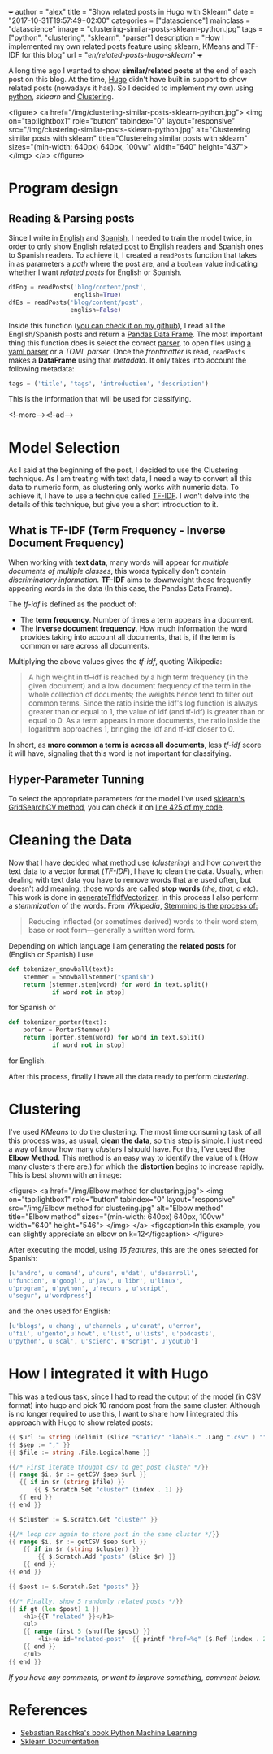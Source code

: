 +++
author = "alex"
title = "Show related posts in Hugo with Sklearn"
date = "2017-10-31T19:57:49+02:00"
categories = ["datascience"]
mainclass = "datascience"
image = "clustering-similar-posts-sklearn-python.jpg"
tags = ["python", "clustering", "sklearn", "parser"]
description = "How I implemented my own related posts feature using sklearn, KMeans and TF-IDF for this blog"
url = "/en/related-posts-hugo-sklearn/"
+++

A long time ago I wanted to show *similar/related posts* at the end of each post on this blog. At the time, [[https://gohugo.io/][Hugo]] didn't have built in support to show related posts (nowadays it has). So I decided to implement my own using [[/en/tags/python/][python]], /sklearn/ and [[https://en.wikipedia.org/wiki/Cluster_analysis][Clustering]].

<figure>
        <a href="/img/clustering-similar-posts-sklearn-python.jpg">
          <img
            on="tap:lightbox1"
            role="button"
            tabindex="0"
            layout="responsive"
            src="/img/clustering-similar-posts-sklearn-python.jpg"
            alt="Clustereing similar posts with sklearn"
            title="Clustereing similar posts with sklearn"
            sizes="(min-width: 640px) 640px, 100vw"
            width="640"
            height="437">
          </img>
        </a>
</figure>

* Program design
** Reading & Parsing posts

Since I write in [[/en/][English]] and [[https://elbauldelprogramador.com][Spanish]], I needed to train the model twice, in order to only show English related post to English readers and Spanish ones to Spanish readers. To achieve it, I created a =readPosts= function that takes in as parameters a /path/ where the post are, and a =boolean= value indicating whether I want /related posts/ for English or Spanish.

#+BEGIN_SRC python
dfEng = readPosts('blog/content/post',
                  english=True)
dfEs = readPosts('blog/content/post',
                 english=False)
#+END_SRC

Inside this function ([[https://github.com/elbaulp/hugo_similar_posts/blob/master/similar_posts.py#L63][you can check it on my github]]), I read all the English/Spanish posts and return a [[http://pandas.pydata.org/pandas-docs/stable/generated/pandas.DataFrame.html][Pandas Data Frame]]. The most important thing this function does is select the correct [[/en/tags/parser/][parser]], to open files using [[https://elbauldelprogramador.com/en/how-to-parse-frontmatter-with-python/][a yaml parser]] or a /TOML parser/. Once the /frontmatter/ is read, =readPosts= makes a *DataFrame* using that /metadata/. It only takes into account the following metadata:

#+BEGIN_SRC python
tags = ('title', 'tags', 'introduction', 'description')
#+END_SRC

This is the information that will be used for classifying.

<!--more--><!--ad-->

* Model Selection
As I said at the beginning of the post, I decided to use the Clustering technique. As I am treating with text data, I need a way to convert all this data to numeric form, as clustering only works with numeric data. To achieve it, I have to use a technique called [[https://en.wikipedia.org/wiki/Tf-idf][TF-IDF]]. I won't delve into the details of this technique, but give you a short introduction to it.

** What is TF-IDF (Term Frequency - Inverse Document Frequency)
When working with *text data*, many words will appear for /multiple documents of multiple classes/, this words typically don't contain /discriminatory information./ *TF-IDF* aims to downweight those frequently appearing words in the data (In this case, the Pandas Data Frame).

The /tf-idf/ is defined as the product of:

- The *term frequency*. Number of times a term appears in a document.
- The *Inverse document frequency*. How much information the word provides taking into account all documents, that is, if the term is common or rare across all documents.

Multiplying the above values gives the /tf-idf/, quoting Wikipedia:

#+BEGIN_QUOTE
A high weight in tf–idf is reached by a high term frequency (in the given document) and a low document frequency of the term in the whole collection of documents; the weights hence tend to filter out common terms. Since the ratio inside the idf's log function is always greater than or equal to 1, the value of idf (and tf-idf) is greater than or equal to 0. As a term appears in more documents, the ratio inside the logarithm approaches 1, bringing the idf and tf-idf closer to 0.
#+END_QUOTE

In short, as *more common a term is across all documents*, less /tf-idf/ score it will have, signaling that this word is not important for classifying.

** Hyper-Parameter Tunning
To select the appropriate parameters for the model I've used [[http://scikit-learn.org/stable/modules/generated/sklearn.model_selection.GridSearchCV.html][sklearn's GridSearchCV method]], you can check it on [[https://github.com/elbaulp/hugo_similar_posts/blob/master/similar_posts.py#L425][line 425 of my code]].

* Cleaning the Data
Now that I have decided what method use (/clustering/) and how convert the text data to a vector format (/TF-IDF/), I have to clean the data. Usually, when dealing with text data you have to remove words that are used often, but doesn't add meaning, those words are called *stop words* (/the, that, a etc/). This work is done in [[https://github.com/elbaulp/hugo_similar_posts/blob/master/similar_posts.py#L155][generateTfIdfVectorizer]]. In this process I also perform a /stemmization/ of the words. From /Wikipedia/, [[https://en.wikipedia.org/wiki/Stemming][Stemming is the process of:]]
#+BEGIN_QUOTE
Reducing inflected (or sometimes derived) words to their word stem, base or root form—generally a written word form.
#+END_QUOTE
Depending on which language I am generating the *related posts* for (English or Spanish) I use
#+BEGIN_SRC python
def tokenizer_snowball(text):
    stemmer = SnowballStemmer("spanish")
    return [stemmer.stem(word) for word in text.split()
            if word not in stop]
#+END_SRC
for Spanish or
#+BEGIN_SRC python
def tokenizer_porter(text):
    porter = PorterStemmer()
    return [porter.stem(word) for word in text.split()
            if word not in stop]
#+END_SRC
for English.

After this process, finally I have all the data ready to perform /clustering/.

* Clustering
I've used /KMeans/ to do the clustering. The most time consuming task of all this process was, as usual, *clean the data*, so this step is simple. I just need a way of know how many /clusters/ I should have. For this, I've used the *Elbow Method*. This method is an easy way to identify the value of =k= (How many clusters there are.) for which the *distortion* begins to increase rapidly. This is best shown with an image:

<figure>
        <a href="/img/Elbow method for clustering.jpg">
          <img
            on="tap:lightbox1"
            role="button"
            tabindex="0"
            layout="responsive"
            src="/img/Elbow method for clustering.jpg"
            alt="Elbow method"
            title="Elbow method"
            sizes="(min-width: 640px) 640px, 100vw"
            width="640"
            height="546">
          </img>
        </a>
        <figcaption>In this example, you can slightly appreciate an elbow on k=12</figcaption>
</figure>

After executing the model, using /16 features/, this are the ones selected for Spanish:
#+BEGIN_SRC python
[u'andro', u'comand', u'curs', u'dat', u'desarroll',
u'funcion', u'googl', u'jav', u'libr', u'linux',
u'program', u'python', u'recurs', u'script',
u'segur', u'wordpress']
#+END_SRC
and the ones used for English:
#+BEGIN_SRC python
[u'blogs', u'chang', u'channels', u'curat', u'error',
u'fil', u'gento',u'howt', u'list', u'lists', u'podcasts',
u'python', u'scal', u'scienc', u'script', u'youtub']
#+END_SRC

* How I integrated it with Hugo

This was a tedious task, since I had to read the output of the model (in CSV format) into hugo and pick 10 random post from the same cluster. Although is no longer required to use this, I want to share how I integrated this approach with Hugo to show related posts:
#+BEGIN_SRC go
{{ $url := string (delimit (slice "static/" "labels." .Lang ".csv" ) "") }}
{{ $sep := "," }}
{{ $file := string .File.LogicalName }}

{{/* First iterate thought csv to get post cluster */}}
{{ range $i, $r := getCSV $sep $url }}
   {{ if in $r (string $file) }}
       {{ $.Scratch.Set "cluster" (index . 1) }}
   {{ end }}
{{ end }}

{{ $cluster := $.Scratch.Get "cluster" }}

{{/* loop csv again to store post in the same cluster */}}
{{ range $i, $r := getCSV $sep $url }}
    {{ if in $r (string $cluster) }}
        {{ $.Scratch.Add "posts" (slice $r) }}
    {{ end }}
{{ end }}

{{ $post := $.Scratch.Get "posts" }}

{{/* Finally, show 5 randomly related posts */}}
{{ if gt (len $post) 1 }}
    <h1>{{T "related" }}</h1>
    <ul>
    {{ range first 5 (shuffle $post) }}
        <li><a id="related-post"  {{ printf "href=%q" ($.Ref (index . 2)) | safeHTMLAttr }} {{ printf "title=%q" (index . 3) | safeHTMLAttr }}>{{ index . 3 }}</a></li>
    {{ end }}
    </ul>
{{ end }}
#+END_SRC

/If you have any comments, or want to improve something, comment below./

* References
- [[https://sebastianraschka.com/books.html][Sebastian Raschka's book Python Machine Learning]]
- [[http://scikit-learn.org/stable/modules/generated/sklearn.model_selection.GridSearchCV.html][Sklearn Documentation]]
